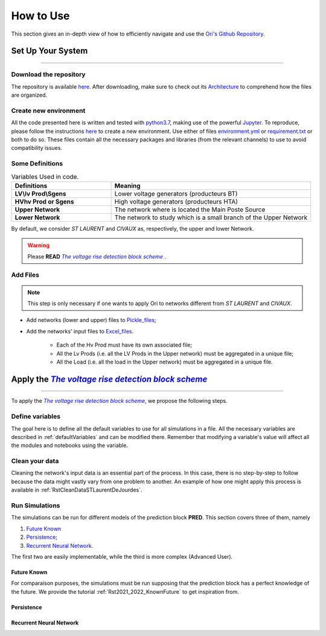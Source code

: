 .. |vRiseBlockScheme| replace:: `The voltage rise detection block scheme`
.. _vRiseBlockScheme: https://github.com/pajjaecat/ORI-SRD/blob/main/Ressources/Docs/VRiseControlBlockScheme.pdf
.. |uppernet| replace:: `ST LAURENT`
.. |lowernet| replace:: `CIVAUX`



How to Use
##############
 
 
This section gives an in-depth view of how to efficiently navigate and use the `Ori's Github Repository <https://github.com/pajjaecat/ORI-SRD>`_.


Set Up Your System
--------------------
**********************


Download the repository
^^^^^^^^^^^^^^^^^^^^^^^^

The repository is available  `here <https://github.com/pajjaecat/ORI-SRD>`_. After downloading, make sure to check out its `Architecture <https://github.com/pajjaecat/ORI-SRD/blob/main/Ressources/README.md>`_ to comprehend how the files are organized. 



Create  new environment 
^^^^^^^^^^^^^^^^^^^^^^^^

All the code presented here is written and tested with `python3.7 <https://www.python.org/>`_, making use of the powerful `Jupyter <https://jupyter.org/)>`_. To reproduce, please follow the instructions `here <https://stackoverflow.com/questions/48787250/set-up-virtualenv-using-a-requirements-txt-generated-by-cond>`_ to create a new environment. Use either of files `environment.yml <https://github.com/pajjaecat/ORI-SRD/blob/main/environment.yml>`_ or  `requirement.txt <https://github.com/pajjaecat/ORI-SRD/blob/main/requirements.txt>`_  or both to do so. These files contain all the necessary packages and libraries (from the relevant channels) to use to avoid compatibility issues.


Some Definitions
^^^^^^^^^^^^^^^^^^

.. list-table:: Variables Used in code. 
   :widths: 25 50
   :header-rows: 1

   * - Definitions
     - Meaning
   * - **LV\\lv Prod\\Sgens**
     - Lower voltage generators (producteurs BT)
   * - **HV\hv Prod or Sgens**
     - High voltage generators (producteurs HTA)
   * - **Upper Network**
     - The network where is located the Main Poste Source
   * - **Lower Network**
     - The network to study which is a small branch of the Upper Network

By default, we consider |uppernet| and |lowernet| as, respectively, the upper and lower Network. 


.. warning:: 
     Please **READ** |vRiseBlockScheme|_ .
     
  
Add Files
^^^^^^^^^^^^

.. note::
   This step is only necessary if one wants to apply Ori to networks different  from |uppernet| and |lowernet|.
 
 
- Add networks (lower and upper) files to  `Pickle_files <https://github.com/pajjaecat/ORI-SRD/tree/main/Ressources/Pickle_files>`_;
- Add the networks' input files to `Excel_files <https://github.com/pajjaecat/ORI-SRD/tree/main/Ressources/Excel_files>`_. 

   - Each of the Hv Prod must have its own associated file;
   - All the Lv Prods (i.e. all the LV Prods in the Upper network) must be aggregated in a unique file;
   - All the Load (i.e. all the load in the Upper network) must be aggregated in a unique file.




Apply the |vRiseBlockScheme|_ 
-------------------------------
**********************************


To apply the |vRiseBlockScheme|_, we propose the following steps. 


Define variables
^^^^^^^^^^^^^^^^^^

The goal here is to define all the default variables to use for all simulations in a file. All the necessary variables are described in :ref:`defaultVariables` and can be modified there. Remember that modifying a variable's value will affect all the modules and notebooks using the variable. 


Clean your data
^^^^^^^^^^^^^^^^^
Cleaning the network's input data is an essential part of the process. In this case, there is no step-by-step to follow because the data might vastly vary from one problem to another. An example of how one might apply this process is available in :ref:`RstCleanDataSTLaurentDeJourdes`. 


Run Simulations
^^^^^^^^^^^^^^^^
The simulations can be run for different models of the prediction block **PRED**. This section covers three of them, namely 

#. `Future Known`_
#. `Persistence`_;
#. `Recurrent Neural Network`_.

The first two are easily implementable, while the third is more complex (Advanced User).

Future Known
==============
For comparaison purposes, the simulations must be run supposing that the prediction block has a perfect knowledge of the future. We provide the tutorial :ref:`Rst2021_2022_KnownFuture` to get inspiration from. 

Persistence
============



Recurrent Neural Network
========================






